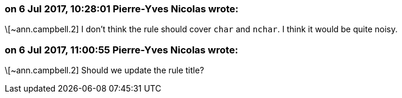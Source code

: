=== on 6 Jul 2017, 10:28:01 Pierre-Yves Nicolas wrote:
\[~ann.campbell.2] I don't think the rule should cover ``++char++`` and ``++nchar++``. I think it would be quite noisy.

=== on 6 Jul 2017, 11:00:55 Pierre-Yves Nicolas wrote:
\[~ann.campbell.2] Should we update the rule title?

